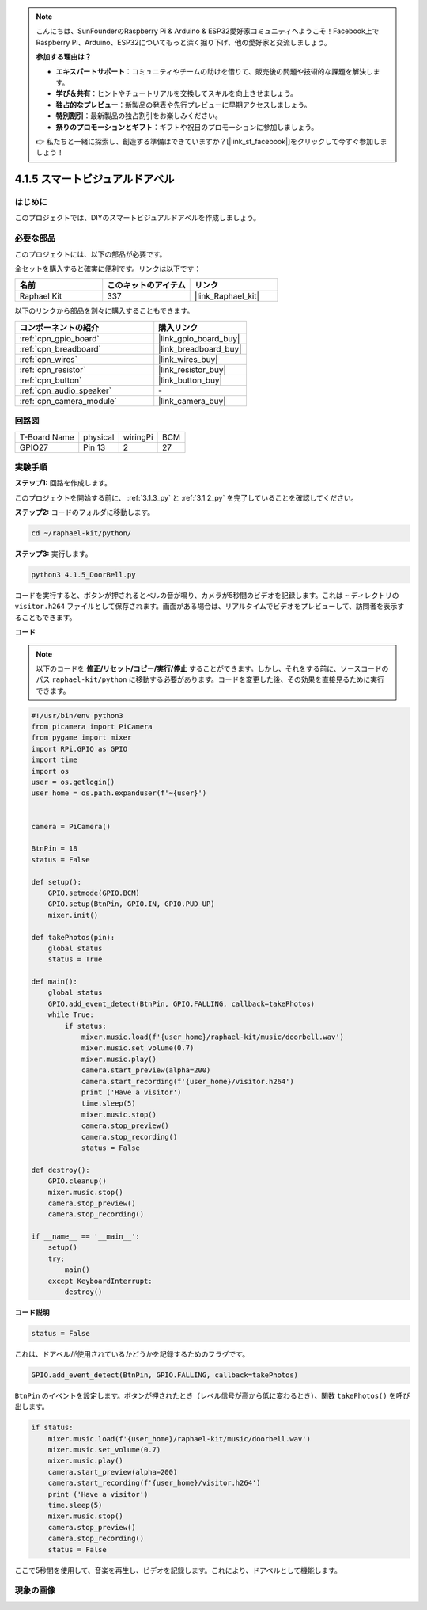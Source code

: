 .. note::

    こんにちは、SunFounderのRaspberry Pi & Arduino & ESP32愛好家コミュニティへようこそ！Facebook上でRaspberry Pi、Arduino、ESP32についてもっと深く掘り下げ、他の愛好家と交流しましょう。

    **参加する理由は？**

    - **エキスパートサポート**：コミュニティやチームの助けを借りて、販売後の問題や技術的な課題を解決します。
    - **学び＆共有**：ヒントやチュートリアルを交換してスキルを向上させましょう。
    - **独占的なプレビュー**：新製品の発表や先行プレビューに早期アクセスしましょう。
    - **特別割引**：最新製品の独占割引をお楽しみください。
    - **祭りのプロモーションとギフト**：ギフトや祝日のプロモーションに参加しましょう。

    👉 私たちと一緒に探索し、創造する準備はできていますか？[|link_sf_facebook|]をクリックして今すぐ参加しましょう！

.. _4.1.5_py:

4.1.5 スマートビジュアルドアベル
==========================================

はじめに
-----------------

このプロジェクトでは、DIYのスマートビジュアルドアベルを作成しましょう。

必要な部品
------------------------------

このプロジェクトには、以下の部品が必要です。

.. image:: ../img/3.1.19components.png
  :width: 800
  :align: center

全セットを購入すると確実に便利です。リンクは以下です：

.. list-table::
    :widths: 20 20 20
    :header-rows: 1

    *   - 名前
        - このキットのアイテム
        - リンク
    *   - Raphael Kit
        - 337
        - |link_Raphael_kit|

以下のリンクから部品を別々に購入することもできます。

.. list-table::
    :widths: 30 20
    :header-rows: 1

    *   - コンポーネントの紹介
        - 購入リンク

    *   - :ref:`cpn_gpio_board`
        - |link_gpio_board_buy|
    *   - :ref:`cpn_breadboard`
        - |link_breadboard_buy|
    *   - :ref:`cpn_wires`
        - |link_wires_buy|
    *   - :ref:`cpn_resistor`
        - |link_resistor_buy|
    *   - :ref:`cpn_button`
        - |link_button_buy|
    *   - :ref:`cpn_audio_speaker`
        - \-
    *   - :ref:`cpn_camera_module`
        - |link_camera_buy|


回路図
-----------------------

============ ======== ======== ===
T-Board Name physical wiringPi BCM
GPIO27       Pin 13   2        27
============ ======== ======== ===

.. image:: ../img/3.1.19_schematic.png
   :width: 500
   :align: center


実験手順
------------------------------

**ステップ1:** 回路を作成します。

.. image:: ../img/3.1.19fritzing.png
  :width: 800
  :align: center

このプロジェクトを開始する前に、 :ref:`3.1.3_py` と :ref:`3.1.2_py` を完了していることを確認してください。

**ステップ2:** コードのフォルダに移動します。

.. raw:: html

    <run></run>

.. code-block::

    cd ~/raphael-kit/python/

**ステップ3:** 実行します。

.. raw:: html

    <run></run>

.. code-block::

    python3 4.1.5_DoorBell.py

コードを実行すると、ボタンが押されるとベルの音が鳴り、カメラが5秒間のビデオを記録します。これは ``~`` ディレクトリの ``visitor.h264`` ファイルとして保存されます。画面がある場合は、リアルタイムでビデオをプレビューして、訪問者を表示することもできます。

**コード**

.. note::
    以下のコードを **修正/リセット/コピー/実行/停止** することができます。しかし、それをする前に、ソースコードのパス ``raphael-kit/python`` に移動する必要があります。コードを変更した後、その効果を直接見るために実行できます。

.. raw:: html

    <run></run>

.. code-block:: python

    #!/usr/bin/env python3
    from picamera import PiCamera
    from pygame import mixer
    import RPi.GPIO as GPIO
    import time
    import os
    user = os.getlogin()
    user_home = os.path.expanduser(f'~{user}')


    camera = PiCamera()

    BtnPin = 18
    status = False

    def setup():
        GPIO.setmode(GPIO.BCM)
        GPIO.setup(BtnPin, GPIO.IN, GPIO.PUD_UP)
        mixer.init()

    def takePhotos(pin):
        global status
        status = True

    def main():
        global status
        GPIO.add_event_detect(BtnPin, GPIO.FALLING, callback=takePhotos)
        while True:
            if status:
                mixer.music.load(f'{user_home}/raphael-kit/music/doorbell.wav')
                mixer.music.set_volume(0.7)
                mixer.music.play()
                camera.start_preview(alpha=200)
                camera.start_recording(f'{user_home}/visitor.h264')
                print ('Have a visitor')
                time.sleep(5)
                mixer.music.stop()
                camera.stop_preview()
                camera.stop_recording()
                status = False 

    def destroy():
        GPIO.cleanup()
        mixer.music.stop()
        camera.stop_preview()
        camera.stop_recording()

    if __name__ == '__main__':
        setup()
        try:
            main()
        except KeyboardInterrupt:
            destroy()

**コード説明**

.. code-block:: python

    status = False

これは、ドアベルが使用されているかどうかを記録するためのフラグです。

.. code-block:: python

    GPIO.add_event_detect(BtnPin, GPIO.FALLING, callback=takePhotos)

``BtnPin`` のイベントを設定します。ボタンが押されたとき（レベル信号が高から低に変わるとき）、関数 ``takePhotos()`` を呼び出します。

.. code-block:: python

    if status:
        mixer.music.load(f'{user_home}/raphael-kit/music/doorbell.wav')
        mixer.music.set_volume(0.7)
        mixer.music.play()
        camera.start_preview(alpha=200)
        camera.start_recording(f'{user_home}/visitor.h264')
        print ('Have a visitor')
        time.sleep(5)
        mixer.music.stop()
        camera.stop_preview()
        camera.stop_recording()
        status = False 

ここで5秒間を使用して、音楽を再生し、ビデオを記録します。これにより、ドアベルとして機能します。


現象の画像
------------------------

.. image:: ../img/4.1.5door_bell.JPG
   :align: center


